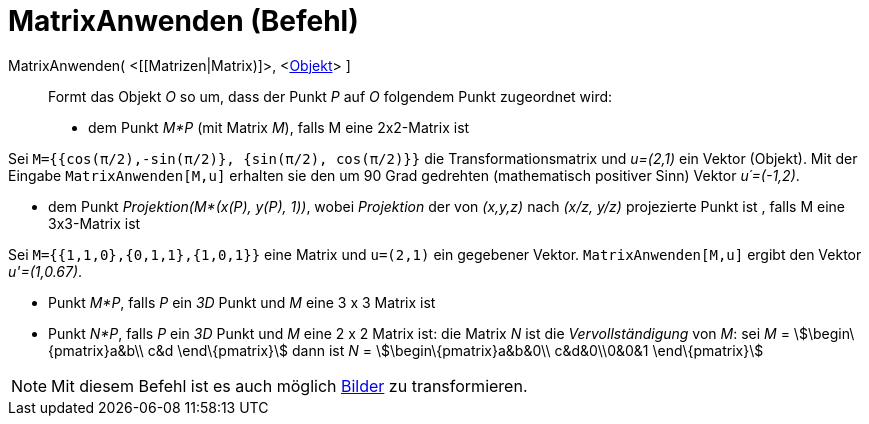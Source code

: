 = MatrixAnwenden (Befehl)
:page-en: commands/ApplyMatrix
ifdef::env-github[:imagesdir: /de/modules/ROOT/assets/images]

MatrixAnwenden( <[[Matrizen|Matrix)]>, <xref:/Geometrische_Objekte.adoc[Objekt]> ]::
  Formt das Objekt _O_ so um, dass der Punkt _P_ auf _O_ folgendem Punkt zugeordnet wird:

* dem Punkt _M*P_ (mit Matrix _M_), falls M eine 2x2-Matrix ist

[EXAMPLE]
====

Sei `++M={{cos(π/2),-sin(π/2)}, {sin(π/2), cos(π/2)}}++` die Transformationsmatrix und _u=(2,1)_ ein Vektor (Objekt).
Mit der Eingabe `++MatrixAnwenden[M,u]++` erhalten sie den um 90 Grad gedrehten (mathematisch positiver Sinn) Vektor
_u´=(-1,2)_.

====

* dem Punkt _Projektion(M*(x(P), y(P), 1))_, wobei _Projektion_ der von _(x,y,z)_ nach _(x/z, y/z)_ projezierte Punkt
ist , falls M eine 3x3-Matrix ist

[EXAMPLE]
====

Sei `++M={{1,1,0},{0,1,1},{1,0,1}}++` eine Matrix und `++u=(2,1)++` ein gegebener Vektor. `++MatrixAnwenden[M,u]++`
ergibt den Vektor _u'=(1,0.67)_.

====

* Punkt _M*P_, falls _P_ ein _3D_ Punkt und _M_ eine 3 x 3 Matrix ist
* Punkt _N*P_, falls _P_ ein _3D_ Punkt und _M_ eine 2 x 2 Matrix ist: die Matrix _N_ ist die _Vervollständigung_ von
_M_: sei _M_ = stem:[\begin\{pmatrix}a&b\\ c&d \end\{pmatrix}] dann ist _N_ = stem:[\begin\{pmatrix}a&b&0\\ c&d&0\\0&0&1
\end\{pmatrix}]

[NOTE]
====

Mit diesem Befehl ist es auch möglich xref:/Bilder.adoc[Bilder] zu transformieren.

====
